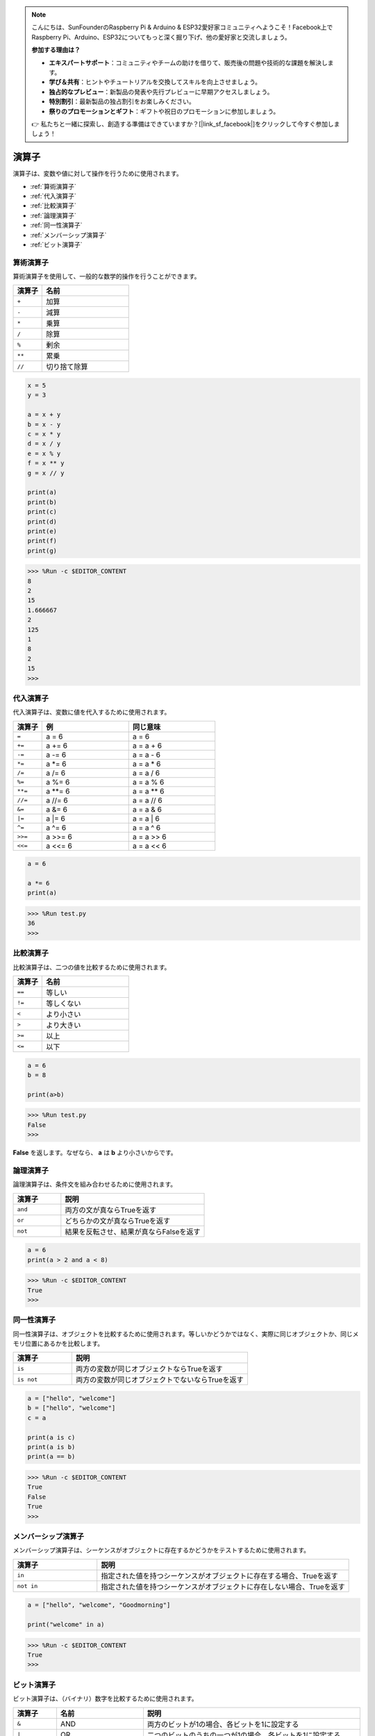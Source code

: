 .. note::

    こんにちは、SunFounderのRaspberry Pi & Arduino & ESP32愛好家コミュニティへようこそ！Facebook上でRaspberry Pi、Arduino、ESP32についてもっと深く掘り下げ、他の愛好家と交流しましょう。

    **参加する理由は？**

    - **エキスパートサポート**：コミュニティやチームの助けを借りて、販売後の問題や技術的な課題を解決します。
    - **学び＆共有**：ヒントやチュートリアルを交換してスキルを向上させましょう。
    - **独占的なプレビュー**：新製品の発表や先行プレビューに早期アクセスしましょう。
    - **特別割引**：最新製品の独占割引をお楽しみください。
    - **祭りのプロモーションとギフト**：ギフトや祝日のプロモーションに参加しましょう。

    👉 私たちと一緒に探索し、創造する準備はできていますか？[|link_sf_facebook|]をクリックして今すぐ参加しましょう！

演算子
============
演算子は、変数や値に対して操作を行うために使用されます。

* :ref:`算術演算子`

* :ref:`代入演算子`

* :ref:`比較演算子`

* :ref:`論理演算子`

* :ref:`同一性演算子`

* :ref:`メンバーシップ演算子`

* :ref:`ビット演算子`

算術演算子
----------------------
算術演算子を使用して、一般的な数学的操作を行うことができます。

.. list-table:: 
    :widths: 10 30
    :header-rows: 1

    *   - 演算子
        - 名前
    *   - ``+``
        - 加算
    *   - ``-``
        - 減算
    *   - ``*``
        - 乗算
    *   - ``/``
        - 除算
    *   - ``%``
        - 剰余
    *   - ``**``
        - 累乗
    *   - ``//``
        - 切り捨て除算



.. code-block:: python

    x = 5
    y = 3

    a = x + y
    b = x - y
    c = x * y
    d = x / y
    e = x % y
    f = x ** y
    g = x // y

    print(a)
    print(b)
    print(c)
    print(d)
    print(e)
    print(f)
    print(g)

>>> %Run -c $EDITOR_CONTENT
8
2
15
1.666667
2
125
1
8
2
15
>>> 

代入演算子
---------------------

代入演算子は、変数に値を代入するために使用されます。

.. list-table:: 
    :widths: 10 30 30
    :header-rows: 1

    *   - 演算子
        - 例
        - 同じ意味
    *   - ``=``
        - a = 6
        - a = 6
    *   - ``+=``
        - a += 6
        - a = a + 6
    *   - ``-=``
        - a -= 6
        - a = a - 6
    *   - ``*=``
        - a \*= 6
        - a = a * 6
    *   - ``/=``
        - a /= 6
        - a = a / 6
    *   - ``%=``
        - a %= 6
        - a = a % 6
    *   - ``**=``
        - a \*\*= 6
        - a = a ** 6
    *   - ``//=``
        - a //= 6
        - a = a // 6
    *   - ``&=``
        - a &= 6
        - a = a & 6
    *   - ``|=``
        - a \|= 6
        - a = a | 6
    *   - ``^=``
        - a ^= 6
        - a = a ^ 6
    *   - ``>>=``
        - a >>= 6
        - a = a \>\> 6
    *   - ``<<=``
        - a <<= 6
        - a = a << 6

.. code-block:: python

    a = 6

    a *= 6
    print(a)

>>> %Run test.py
36
>>> 

比較演算子
------------------------
比較演算子は、二つの値を比較するために使用されます。

.. list-table:: 
    :widths: 10 30
    :header-rows: 1

    *   - 演算子
        - 名前
    *   - ``==``
        - 等しい
    *   - ``!=``
        - 等しくない
    *   - ``<``
        - より小さい
    *   - ``>``
        - より大きい
    *   - ``>=``
        - 以上
    *   - ``<=``
        - 以下

.. code-block:: python

    a = 6
    b = 8

    print(a>b)

>>> %Run test.py
False
>>> 

**False** を返します。なぜなら、 **a** は **b** より小さいからです。

論理演算子
-----------------------

論理演算子は、条件文を組み合わせるために使用されます。

.. list-table:: 
    :widths: 10 30
    :header-rows: 1

    *   - 演算子
        - 説明
    *   - ``and``
        - 両方の文が真ならTrueを返す
    *   - ``or``
        - どちらかの文が真ならTrueを返す
    *   - ``not``
        - 結果を反転させ、結果が真ならFalseを返す

.. code-block:: python

    a = 6
    print(a > 2 and a < 8)

>>> %Run -c $EDITOR_CONTENT
True
>>> 

同一性演算子
------------------------

同一性演算子は、オブジェクトを比較するために使用されます。等しいかどうかではなく、実際に同じオブジェクトか、同じメモリ位置にあるかを比較します。

.. list-table:: 
    :widths: 10 30
    :header-rows: 1

    *   - 演算子
        - 説明
    *   - ``is``
        - 両方の変数が同じオブジェクトならTrueを返す
    *   - ``is not``
        - 両方の変数が同じオブジェクトでないならTrueを返す

.. code-block:: python

    a = ["hello", "welcome"]
    b = ["hello", "welcome"]
    c = a

    print(a is c)
    print(a is b)
    print(a == b)

>>> %Run -c $EDITOR_CONTENT
True
False
True
>>> 

メンバーシップ演算子
----------------------
メンバーシップ演算子は、シーケンスがオブジェクトに存在するかどうかをテストするために使用されます。

.. list-table:: 
    :widths: 10 30
    :header-rows: 1

    *   - 演算子
        - 説明
    *   - ``in``
        - 指定された値を持つシーケンスがオブジェクトに存在する場合、Trueを返す
    *   - ``not in``
        - 指定された値を持つシーケンスがオブジェクトに存在しない場合、Trueを返す

.. code-block:: python

    a = ["hello", "welcome", "Goodmorning"]

    print("welcome" in a)

>>> %Run -c $EDITOR_CONTENT
True
>>> 

ビット演算子
------------------------

ビット演算子は、（バイナリ）数字を比較するために使用されます。

.. list-table:: 
    :widths: 10 20 50
    :header-rows: 1

    *   - 演算子
        - 名前
        - 説明
    *   - ``&``
        - AND
        - 両方のビットが1の場合、各ビットを1に設定する
    *   - ``|``
        - OR
        - 二つのビットのうちの一つが1の場合、各ビットを1に設定する
    *   - ``^``
        - XOR
        - 二つのビットのうちの一つだけが1の場合、各ビットを1に設定する
    *   - ``~``
        - NOT
        - すべてのビットを反転させる
    *   - ``<<``
        - ゼロ埋め左シフト
        - 右からゼロをプッシュして左端のビットを落とすことで左にシフトする
    *   - ``>>``
        - 符号付き右シフト
        - 左端のビットのコピーを左からプッシュし、右端のビットを落とすことで右にシフトする

.. code-block:: python

    num = 2

    print(num & 1)
    print(num | 1)
    print(num << 1)

>>> %Run -c $EDITOR_CONTENT
0
3
4
>>>
